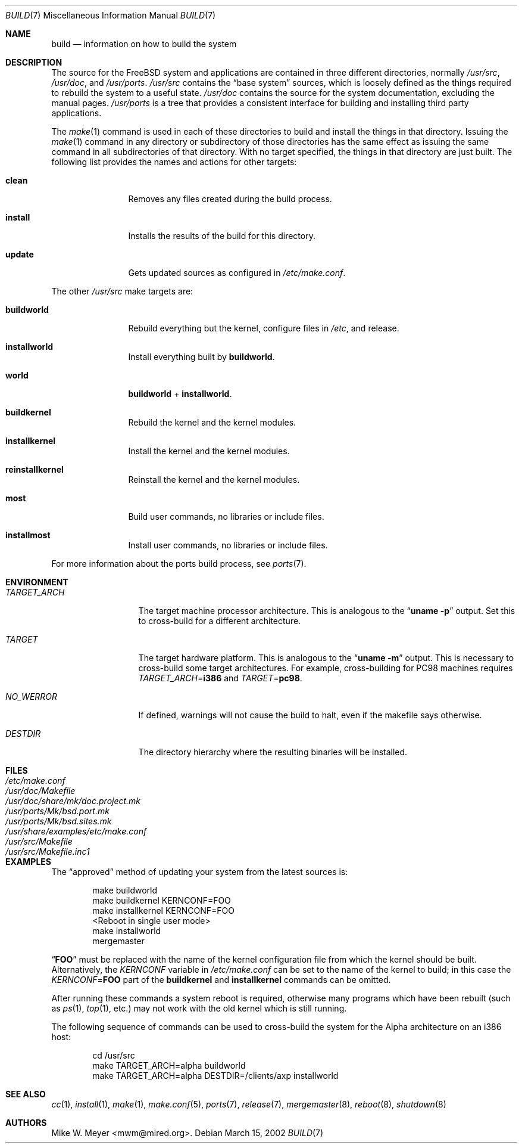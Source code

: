 .\" Copyright (c) 2000
.\"	Mike W. Meyer
.\"
.\" Redistribution and use in source and binary forms, with or without
.\" modification, are permitted provided that the following conditions
.\" are met:
.\" 1. Redistributions of source code must retain the above copyright
.\"    notice, this list of conditions and the following disclaimer.
.\" 2. Redistributions in binary form must reproduce the above copyright
.\"    notice, this list of conditions and the following disclaimer in the
.\"    documentation and/or other materials provided with the distribution.
.\"
.\" THIS SOFTWARE IS PROVIDED BY THE AUTHOR ``AS IS'' AND
.\" ANY EXPRESS OR IMPLIED WARRANTIES, INCLUDING, BUT NOT LIMITED TO, THE
.\" IMPLIED WARRANTIES OF MERCHANTABILITY AND FITNESS FOR A PARTICULAR PURPOSE
.\" ARE DISCLAIMED.  IN NO EVENT SHALL THE AUTHOR BE LIABLE
.\" FOR ANY DIRECT, INDIRECT, INCIDENTAL, SPECIAL, EXEMPLARY, OR CONSEQUENTIAL
.\" DAMAGES (INCLUDING, BUT NOT LIMITED TO, PROCUREMENT OF SUBSTITUTE GOODS
.\" OR SERVICES; LOSS OF USE, DATA, OR PROFITS; OR BUSINESS INTERRUPTION)
.\" HOWEVER CAUSED AND ON ANY THEORY OF LIABILITY, WHETHER IN CONTRACT, STRICT
.\" LIABILITY, OR TORT (INCLUDING NEGLIGENCE OR OTHERWISE) ARISING IN ANY WAY
.\" OUT OF THE USE OF THIS SOFTWARE, EVEN IF ADVISED OF THE POSSIBILITY OF
.\" SUCH DAMAGE.
.\"
.\" $FreeBSD$
.\"
.Dd March 15, 2002
.Dt BUILD 7
.Os
.Sh NAME
.Nm build
.Nd information on how to build the system
.Sh DESCRIPTION
The source for the
.Fx
system and applications are contained in three different directories,
normally
.Pa /usr/src ,
.Pa /usr/doc ,
and
.Pa /usr/ports .
.Pa /usr/src
contains the
.Dq "base system"
sources, which is loosely defined as the things required to rebuild
the system to a useful state.
.Pa /usr/doc
contains the source for the system documentation, excluding the manual
pages.
.Pa /usr/ports
is a tree that provides a consistent interface for building and
installing third party applications.
.Pp
The
.Xr make 1
command is used in each of these directories to build and install the
things in that directory.
Issuing the
.Xr make 1
command in any directory or
subdirectory of those directories has the same effect as issuing the
same command in all subdirectories of that directory.
With no target specified, the things in that directory are just built.
The following
list provides the names and actions for other targets:
.Bl -tag -width indent-two
.It Cm clean
Removes any files created during the build process.
.It Cm install
Installs the results of the build for this directory.
.It Cm update
Gets updated sources as configured in
.Pa /etc/make.conf .
.El
.Pp
The other
.Pa /usr/src
make targets are:
.Bl -tag -width indent-two
.It Cm buildworld
Rebuild everything but the kernel, configure files in
.Pa /etc ,
and release.
.It Cm installworld
Install everything built by
.Cm buildworld .
.It Cm world
.Cm buildworld
+
.Cm installworld .
.It Cm buildkernel
Rebuild the kernel and the kernel modules.
.It Cm installkernel
Install the kernel and the kernel modules.
.It Cm reinstallkernel
Reinstall the kernel and the kernel modules.
.It Cm most
Build user commands, no libraries or include files.
.It Cm installmost
Install user commands, no libraries or include files.
.El
.Pp
For more information about the ports build process, see
.Xr ports 7 .
.Sh ENVIRONMENT
.Bl -tag -width ".Va TARGET_ARCH"
.It Va TARGET_ARCH
The target machine processor architecture.
This is analogous to the
.Dq Nm uname Fl p
output.
Set this to cross-build for a different architecture.
.It Va TARGET
The target hardware platform.
This is analogous to the
.Dq Nm uname Fl m
output.
This is necessary to cross-build some target architectures.
For example, cross-building for PC98 machines requires
.Va TARGET_ARCH Ns = Ns Li i386
and
.Va TARGET Ns = Ns Li pc98 .
.It Va NO_WERROR
If defined, warnings will not cause the build to halt, even if the
makefile says otherwise.
.It Va DESTDIR
The directory hierarchy where the resulting binaries will be
installed.
.El
.Sh FILES
.Bl -tag -width ".Pa /usr/share/examples/etc/make.conf" -compact
.It Pa /etc/make.conf
.It Pa /usr/doc/Makefile
.It Pa /usr/doc/share/mk/doc.project.mk
.It Pa /usr/ports/Mk/bsd.port.mk
.It Pa /usr/ports/Mk/bsd.sites.mk
.It Pa /usr/share/examples/etc/make.conf
.It Pa /usr/src/Makefile
.It Pa /usr/src/Makefile.inc1
.El
.Sh EXAMPLES
The
.Dq approved
method of updating your system from the latest sources is:
.Bd -literal -offset indent
make buildworld
make buildkernel KERNCONF=FOO
make installkernel KERNCONF=FOO
<Reboot in single user mode>
make installworld
mergemaster
.Ed
.Pp
.Dq Li FOO
must be replaced with the name of the kernel configuration file from which
the kernel should be built.
Alternatively, the
.Va KERNCONF
variable in
.Pa /etc/make.conf
can be set to the name of the kernel to build;
in this case the
.Va KERNCONF Ns = Ns Li FOO
part of the
.Cm buildkernel
and
.Cm installkernel
commands can be omitted.
.Pp
After running these commands a system reboot is required,
otherwise many programs which have been rebuilt
(such as
.Xr ps 1 ,
.Xr top 1 ,
etc.\&)
may not work with the old kernel which is still running.
.Pp
The following sequence of commands can be used to cross-build the
system for the Alpha architecture on an i386 host:
.Bd -literal -offset indent
cd /usr/src
make TARGET_ARCH=alpha buildworld
make TARGET_ARCH=alpha DESTDIR=/clients/axp installworld
.Ed
.Sh SEE ALSO
.Xr cc 1 ,
.Xr install 1 ,
.Xr make 1 ,
.Xr make.conf 5 ,
.Xr ports 7 ,
.Xr release 7 ,
.Xr mergemaster 8 ,
.Xr reboot 8 ,
.Xr shutdown 8
.Sh AUTHORS
.An Mike W. Meyer Aq mwm@mired.org .
